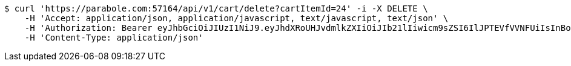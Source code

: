 [source,bash]
----
$ curl 'https://parabole.com:57164/api/v1/cart/delete?cartItemId=24' -i -X DELETE \
    -H 'Accept: application/json, application/javascript, text/javascript, text/json' \
    -H 'Authorization: Bearer eyJhbGciOiJIUzI1NiJ9.eyJhdXRoUHJvdmlkZXIiOiJIb21lIiwicm9sZSI6IlJPTEVfVVNFUiIsInBob25lIjoiMTExMSIsImltYWdlVXJsIjoiaHR0cHM6Ly9zc2wucHN0YXRpYy5uZXQvc3RhdGljL2NhZmUvY2FmZV9wYy9kZWZhdWx0L2NhZmVfcHJvZmlsZV83Ny5wbmciLCJuaWNrbmFtZSI6IjExMTExIiwidXNlcklkIjoxMSwiZW1haWwiOiIxMTExIiwidXNlcm5hbWUiOiIxMTExMSIsImlhdCI6MTY2ODI0OTM1NiwiZXhwIjoxNjY4MzM1NzU2fQ.dGOKB6YwuagqODlKkLAUg3lfsJbmTlBHK-ZxeHVhpZY' \
    -H 'Content-Type: application/json'
----